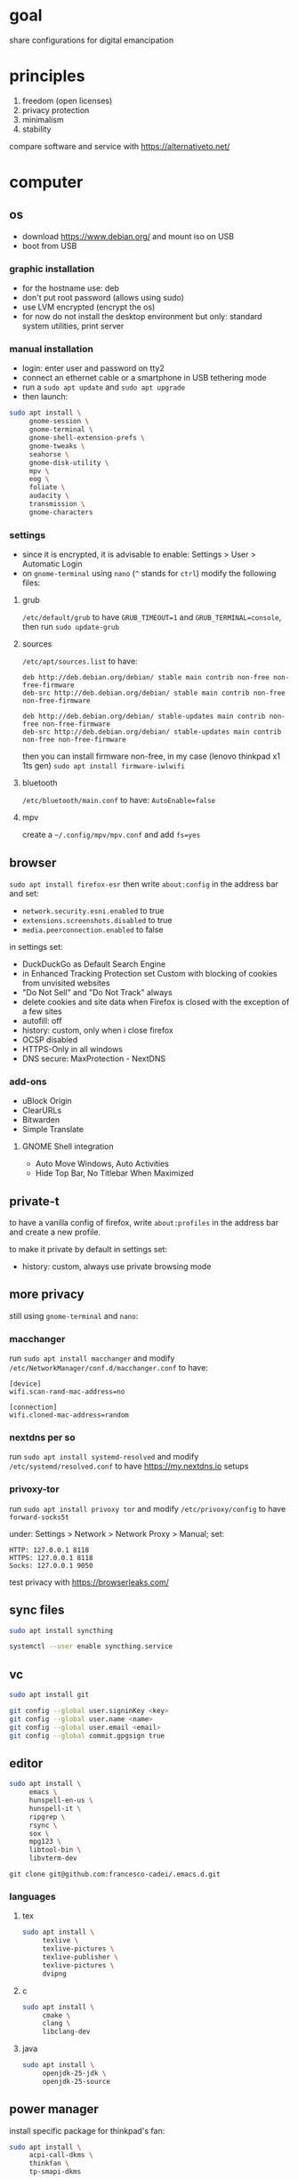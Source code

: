* goal
share configurations for digital emancipation


* principles
1. freedom (open licenses)
2. privacy protection
3. minimalism
4. stability


compare software and service with [[https://alternativeto.net/][https://alternativeto.net/]]


* computer
** os
- download https://www.debian.org/ and mount iso on USB
- boot from USB


*** graphic installation
- for the hostname use: deb
- don't put root password (allows using sudo)
- use LVM encrypted (encrypt the os)
- for now do not install the desktop environment but only: standard system
  utilities, print server


*** manual installation
- login: enter user and password on tty2
- connect an ethernet cable or a smartphone in USB tethering mode
- run a ~sudo apt update~ and ~sudo apt upgrade~
- then launch:


#+begin_src bash
  sudo apt install \
       gnome-session \
       gnome-terminal \
       gnome-shell-extension-prefs \
       gnome-tweaks \
       seahorse \
       gnome-disk-utility \
       mpv \
       eog \
       foliate \
       audacity \
       transmission \
       gnome-characters
#+end_src


*** settings
- since it is encrypted, it is advisable to enable: Settings > User >
  Automatic Login
- on =gnome-terminal= using =nano= (=^= stands for =ctrl=) modify the
  following files:


**** grub
=/etc/default/grub= to have =GRUB_TIMEOUT=1= and =GRUB_TERMINAL=console=,
then run ~sudo update-grub~


**** sources
=/etc/apt/sources.list= to have:
#+begin_example
deb http://deb.debian.org/debian/ stable main contrib non-free non-free-firmware
deb-src http://deb.debian.org/debian/ stable main contrib non-free non-free-firmware

deb http://deb.debian.org/debian/ stable-updates main contrib non-free non-free-firmware
deb-src http://deb.debian.org/debian/ stable-updates main contrib non-free non-free-firmware
#+end_example
then you can install firmware non-free, in my case (lenovo thinkpad x1 1ts
gen) ~sudo apt install firmware-iwlwifi~


**** bluetooth
=/etc/bluetooth/main.conf= to have: =AutoEnable=false=


**** mpv
create a  =~/.config/mpv/mpv.conf= and add =fs=yes=


** browser
~sudo apt install firefox-esr~
then write =about:config= in the address bar and set:
- =network.security.esni.enabled= to true
- =extensions.screenshots.disabled= to true
- =media.peerconnection.enabled= to false


in settings set:
- DuckDuckGo as Default Search Engine
- in Enhanced Tracking Protection set Custom with blocking of cookies from
  unvisited websites
- "Do Not Sell" and "Do Not Track" always
- delete cookies and site data when Firefox is closed with the exception of a
  few sites
- autofill: off
- history: custom, only when i close firefox
- OCSP disabled
- HTTPS-Only in all windows
- DNS secure: MaxProtection - NextDNS


*** add-ons
- uBlock Origin
- ClearURLs
- Bitwarden
- Simple Translate


**** GNOME Shell integration
- Auto Move Windows, Auto Activities
- Hide Top Bar, No Titlebar When Maximized


** private-t
to have a vanilla config of firefox,
write =about:profiles= in the address bar and create a new profile.


to make it private by default in settings set:
- history: custom, always use private browsing mode


** more privacy
still using =gnome-terminal= and =nano=:
*** macchanger
run ~sudo apt install macchanger~ and modify
=/etc/NetworkManager/conf.d/macchanger.conf= to have:
#+begin_example
  [device]
  wifi.scan-rand-mac-address=no

  [connection]
  wifi.cloned-mac-address=random
#+end_example


*** nextdns per so
run ~sudo apt install systemd-resolved~ and modify
=/etc/systemd/resolved.conf= to have [[https://my.nextdns.io]] setups


*** privoxy-tor
run ~sudo apt install privoxy tor~ and modify =/etc/privoxy/config= to have
=forward-socks5t=

under: Settings > Network > Network Proxy > Manual; set:
#+begin_example
  HTTP: 127.0.0.1 8118
  HTTPS: 127.0.0.1 8118
  Socks: 127.0.0.1 9050
#+end_example


test privacy with [[https://browserleaks.com/][https://browserleaks.com/]]


** sync files
#+begin_src bash
  sudo apt install syncthing

  systemctl --user enable syncthing.service
#+end_src


** vc
#+begin_src bash
  sudo apt install git

  git config --global user.signinKey <key>
  git config --global user.name <name>
  git config --global user.email <email>
  git config --global commit.gpgsign true
#+end_src


** editor
#+begin_src bash
  sudo apt install \
       emacs \
       hunspell-en-us \
       hunspell-it \
       ripgrep \
       rsync \
       sox \
       mpg123 \
       libtool-bin \
       libvterm-dev
#+end_src


~git clone git@github.com:francesco-cadei/.emacs.d.git~


*** languages
**** tex
#+begin_src bash
  sudo apt install \
       texlive \
       texlive-pictures \
       texlive-publisher \
       texlive-pictures \
       dvipng
#+end_src


**** c
#+begin_src bash
  sudo apt install \
       cmake \
       clang \
       libclang-dev
#+end_src


**** java
#+begin_src bash
  sudo apt install \
       openjdk-25-jdk \
       openjdk-25-source
#+end_src


** power manager
install specific package for thinkpad's fan:
#+begin_src bash
  sudo apt install \
       acpi-call-dkms \
       thinkfan \
       tp-smapi-dkms
#+end_src


*** tlp
#+begin_src bash
  sudo apt install tlp tlp-rdw

  sudo tlp start
  sudo tlp-stat
#+end_src


*** powertop
#+begin_src bash
  sudo apt install powertop

  sudo systemctl enable powertop.service
#+end_src


*** thermald
#+begin_src bash
  sudo apt install thermald
#+end_src


** other stuff
#+begin_src bash
  sudo apt install \
       libreoffice \
       libreoffice-gnome
#+end_src


* mobile /(or tablet)/
- do initial setup of an android device without google account (prefer a device
  with pure android)
- /i use Nokia because of the partnership with [[https://www.ifixit.com/][https://www.ifixit.com/]]/
- under: Settings > Network & internet > Private DNS; use [[https://nextdns.io/]]
  config
- with usb cable provide [[https://f-droid.org/F-Droid.apk][https://f-droid.org/F-Droid.apk]] apk, install it
- install HeliBoard from F-Droid Basic and disable GBoard
- uninstall or disable all unused app

** System > Developer options (tap 7 times: About phone > Build nember)
- setup =Wi-Fi non persistent MAC randomization= to true
- setup animations to 0.5x

** F-Droid Basic, installs:
- Olauncher, OpenTune, Orgzily Revived
- Syncthing-Fork, Orgro, Librera FD
- SpamBlocker, Tuta Calendar, Tuta
- Calculator++, AudioRecorder
- Feeder, ShowCase, Audile
- Aegis, Aurora Store


** Aurora Store, installs:
- Play Store, Bitwarden, PosteID
- Trade Republic, Kena Mobile
- Firefox, WhatsApp, Beats
- 3BMeteo, IO, Arriva MyPay
- Maps, Translate
- Aruba PEC, Lichess


*** Firefox extensions
- uBlock Origin
- ClearURLs
- Video Background Play Fix


** another mobile (backup), installs:
- F-Droid Basic, HeliBoard, Aegis
- Syncthing, Aves Libre
